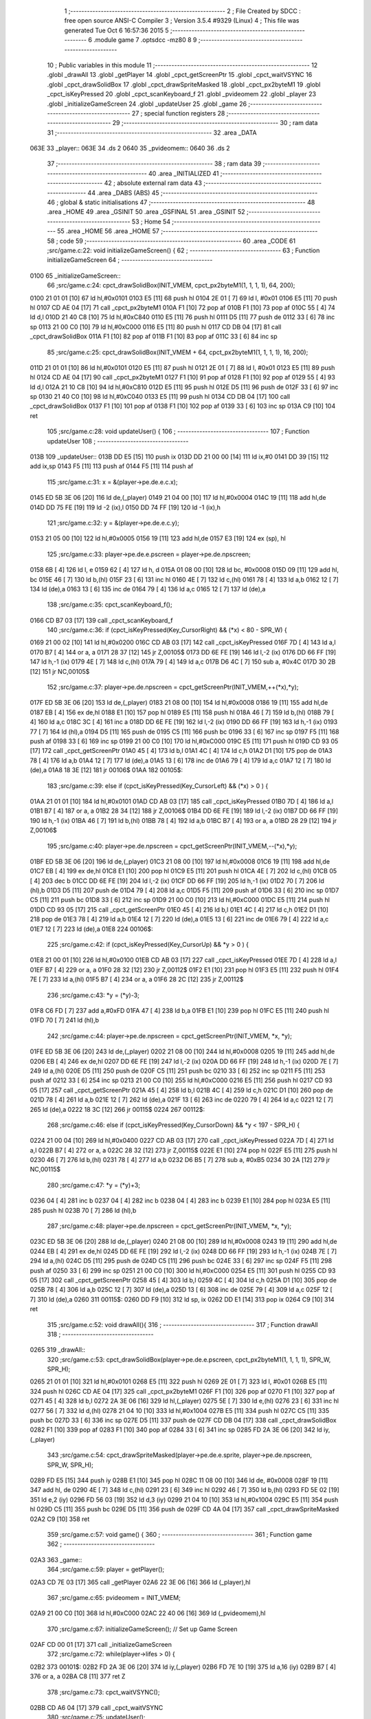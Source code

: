                               1 ;--------------------------------------------------------
                              2 ; File Created by SDCC : free open source ANSI-C Compiler
                              3 ; Version 3.5.4 #9329 (Linux)
                              4 ; This file was generated Tue Oct  6 16:57:36 2015
                              5 ;--------------------------------------------------------
                              6 	.module game
                              7 	.optsdcc -mz80
                              8 	
                              9 ;--------------------------------------------------------
                             10 ; Public variables in this module
                             11 ;--------------------------------------------------------
                             12 	.globl _drawAll
                             13 	.globl _getPlayer
                             14 	.globl _cpct_getScreenPtr
                             15 	.globl _cpct_waitVSYNC
                             16 	.globl _cpct_drawSolidBox
                             17 	.globl _cpct_drawSpriteMasked
                             18 	.globl _cpct_px2byteM1
                             19 	.globl _cpct_isKeyPressed
                             20 	.globl _cpct_scanKeyboard_f
                             21 	.globl _pvideomem
                             22 	.globl _player
                             23 	.globl _initializeGameScreen
                             24 	.globl _updateUser
                             25 	.globl _game
                             26 ;--------------------------------------------------------
                             27 ; special function registers
                             28 ;--------------------------------------------------------
                             29 ;--------------------------------------------------------
                             30 ; ram data
                             31 ;--------------------------------------------------------
                             32 	.area _DATA
   063E                      33 _player::
   063E                      34 	.ds 2
   0640                      35 _pvideomem::
   0640                      36 	.ds 2
                             37 ;--------------------------------------------------------
                             38 ; ram data
                             39 ;--------------------------------------------------------
                             40 	.area _INITIALIZED
                             41 ;--------------------------------------------------------
                             42 ; absolute external ram data
                             43 ;--------------------------------------------------------
                             44 	.area _DABS (ABS)
                             45 ;--------------------------------------------------------
                             46 ; global & static initialisations
                             47 ;--------------------------------------------------------
                             48 	.area _HOME
                             49 	.area _GSINIT
                             50 	.area _GSFINAL
                             51 	.area _GSINIT
                             52 ;--------------------------------------------------------
                             53 ; Home
                             54 ;--------------------------------------------------------
                             55 	.area _HOME
                             56 	.area _HOME
                             57 ;--------------------------------------------------------
                             58 ; code
                             59 ;--------------------------------------------------------
                             60 	.area _CODE
                             61 ;src/game.c:22: void initializeGameScreen() {
                             62 ;	---------------------------------
                             63 ; Function initializeGameScreen
                             64 ; ---------------------------------
   0100                      65 _initializeGameScreen::
                             66 ;src/game.c:24: cpct_drawSolidBox(INIT_VMEM, cpct_px2byteM1(1, 1, 1, 1), 64, 200);
   0100 21 01 01      [10]   67 	ld	hl,#0x0101
   0103 E5            [11]   68 	push	hl
   0104 2E 01         [ 7]   69 	ld	l, #0x01
   0106 E5            [11]   70 	push	hl
   0107 CD AE 04      [17]   71 	call	_cpct_px2byteM1
   010A F1            [10]   72 	pop	af
   010B F1            [10]   73 	pop	af
   010C 55            [ 4]   74 	ld	d,l
   010D 21 40 C8      [10]   75 	ld	hl,#0xC840
   0110 E5            [11]   76 	push	hl
   0111 D5            [11]   77 	push	de
   0112 33            [ 6]   78 	inc	sp
   0113 21 00 C0      [10]   79 	ld	hl,#0xC000
   0116 E5            [11]   80 	push	hl
   0117 CD DB 04      [17]   81 	call	_cpct_drawSolidBox
   011A F1            [10]   82 	pop	af
   011B F1            [10]   83 	pop	af
   011C 33            [ 6]   84 	inc	sp
                             85 ;src/game.c:25: cpct_drawSolidBox(INIT_VMEM + 64, cpct_px2byteM1(1, 1, 1, 1), 16, 200);
   011D 21 01 01      [10]   86 	ld	hl,#0x0101
   0120 E5            [11]   87 	push	hl
   0121 2E 01         [ 7]   88 	ld	l, #0x01
   0123 E5            [11]   89 	push	hl
   0124 CD AE 04      [17]   90 	call	_cpct_px2byteM1
   0127 F1            [10]   91 	pop	af
   0128 F1            [10]   92 	pop	af
   0129 55            [ 4]   93 	ld	d,l
   012A 21 10 C8      [10]   94 	ld	hl,#0xC810
   012D E5            [11]   95 	push	hl
   012E D5            [11]   96 	push	de
   012F 33            [ 6]   97 	inc	sp
   0130 21 40 C0      [10]   98 	ld	hl,#0xC040
   0133 E5            [11]   99 	push	hl
   0134 CD DB 04      [17]  100 	call	_cpct_drawSolidBox
   0137 F1            [10]  101 	pop	af
   0138 F1            [10]  102 	pop	af
   0139 33            [ 6]  103 	inc	sp
   013A C9            [10]  104 	ret
                            105 ;src/game.c:28: void updateUser() {
                            106 ;	---------------------------------
                            107 ; Function updateUser
                            108 ; ---------------------------------
   013B                     109 _updateUser::
   013B DD E5         [15]  110 	push	ix
   013D DD 21 00 00   [14]  111 	ld	ix,#0
   0141 DD 39         [15]  112 	add	ix,sp
   0143 F5            [11]  113 	push	af
   0144 F5            [11]  114 	push	af
                            115 ;src/game.c:31: x = &(player->pe.de.e.c.x);
   0145 ED 5B 3E 06   [20]  116 	ld	de,(_player)
   0149 21 04 00      [10]  117 	ld	hl,#0x0004
   014C 19            [11]  118 	add	hl,de
   014D DD 75 FE      [19]  119 	ld	-2 (ix),l
   0150 DD 74 FF      [19]  120 	ld	-1 (ix),h
                            121 ;src/game.c:32: y = &(player->pe.de.e.c.y);
   0153 21 05 00      [10]  122 	ld	hl,#0x0005
   0156 19            [11]  123 	add	hl,de
   0157 E3            [19]  124 	ex	(sp), hl
                            125 ;src/game.c:33: player->pe.de.e.pscreen = player->pe.de.npscreen;
   0158 6B            [ 4]  126 	ld	l, e
   0159 62            [ 4]  127 	ld	h, d
   015A 01 08 00      [10]  128 	ld	bc, #0x0008
   015D 09            [11]  129 	add	hl, bc
   015E 46            [ 7]  130 	ld	b,(hl)
   015F 23            [ 6]  131 	inc	hl
   0160 4E            [ 7]  132 	ld	c,(hl)
   0161 78            [ 4]  133 	ld	a,b
   0162 12            [ 7]  134 	ld	(de),a
   0163 13            [ 6]  135 	inc	de
   0164 79            [ 4]  136 	ld	a,c
   0165 12            [ 7]  137 	ld	(de),a
                            138 ;src/game.c:35: cpct_scanKeyboard_f();
   0166 CD B7 03      [17]  139 	call	_cpct_scanKeyboard_f
                            140 ;src/game.c:36: if      (cpct_isKeyPressed(Key_CursorRight) && (*x) <  80 - SPR_W) { 
   0169 21 00 02      [10]  141 	ld	hl,#0x0200
   016C CD AB 03      [17]  142 	call	_cpct_isKeyPressed
   016F 7D            [ 4]  143 	ld	a,l
   0170 B7            [ 4]  144 	or	a, a
   0171 28 37         [12]  145 	jr	Z,00105$
   0173 DD 6E FE      [19]  146 	ld	l,-2 (ix)
   0176 DD 66 FF      [19]  147 	ld	h,-1 (ix)
   0179 4E            [ 7]  148 	ld	c,(hl)
   017A 79            [ 4]  149 	ld	a,c
   017B D6 4C         [ 7]  150 	sub	a, #0x4C
   017D 30 2B         [12]  151 	jr	NC,00105$
                            152 ;src/game.c:37: player->pe.de.npscreen = cpct_getScreenPtr(INIT_VMEM,++(*x),*y);
   017F ED 5B 3E 06   [20]  153 	ld	de,(_player)
   0183 21 08 00      [10]  154 	ld	hl,#0x0008
   0186 19            [11]  155 	add	hl,de
   0187 EB            [ 4]  156 	ex	de,hl
   0188 E1            [10]  157 	pop	hl
   0189 E5            [11]  158 	push	hl
   018A 46            [ 7]  159 	ld	b,(hl)
   018B 79            [ 4]  160 	ld	a,c
   018C 3C            [ 4]  161 	inc	a
   018D DD 6E FE      [19]  162 	ld	l,-2 (ix)
   0190 DD 66 FF      [19]  163 	ld	h,-1 (ix)
   0193 77            [ 7]  164 	ld	(hl),a
   0194 D5            [11]  165 	push	de
   0195 C5            [11]  166 	push	bc
   0196 33            [ 6]  167 	inc	sp
   0197 F5            [11]  168 	push	af
   0198 33            [ 6]  169 	inc	sp
   0199 21 00 C0      [10]  170 	ld	hl,#0xC000
   019C E5            [11]  171 	push	hl
   019D CD 93 05      [17]  172 	call	_cpct_getScreenPtr
   01A0 45            [ 4]  173 	ld	b,l
   01A1 4C            [ 4]  174 	ld	c,h
   01A2 D1            [10]  175 	pop	de
   01A3 78            [ 4]  176 	ld	a,b
   01A4 12            [ 7]  177 	ld	(de),a
   01A5 13            [ 6]  178 	inc	de
   01A6 79            [ 4]  179 	ld	a,c
   01A7 12            [ 7]  180 	ld	(de),a
   01A8 18 3E         [12]  181 	jr	00106$
   01AA                     182 00105$:
                            183 ;src/game.c:39: else if (cpct_isKeyPressed(Key_CursorLeft)  && (*x) >   0        ) {
   01AA 21 01 01      [10]  184 	ld	hl,#0x0101
   01AD CD AB 03      [17]  185 	call	_cpct_isKeyPressed
   01B0 7D            [ 4]  186 	ld	a,l
   01B1 B7            [ 4]  187 	or	a, a
   01B2 28 34         [12]  188 	jr	Z,00106$
   01B4 DD 6E FE      [19]  189 	ld	l,-2 (ix)
   01B7 DD 66 FF      [19]  190 	ld	h,-1 (ix)
   01BA 46            [ 7]  191 	ld	b,(hl)
   01BB 78            [ 4]  192 	ld	a,b
   01BC B7            [ 4]  193 	or	a, a
   01BD 28 29         [12]  194 	jr	Z,00106$
                            195 ;src/game.c:40: player->pe.de.npscreen = cpct_getScreenPtr(INIT_VMEM,--(*x),*y);
   01BF ED 5B 3E 06   [20]  196 	ld	de,(_player)
   01C3 21 08 00      [10]  197 	ld	hl,#0x0008
   01C6 19            [11]  198 	add	hl,de
   01C7 EB            [ 4]  199 	ex	de,hl
   01C8 E1            [10]  200 	pop	hl
   01C9 E5            [11]  201 	push	hl
   01CA 4E            [ 7]  202 	ld	c,(hl)
   01CB 05            [ 4]  203 	dec	b
   01CC DD 6E FE      [19]  204 	ld	l,-2 (ix)
   01CF DD 66 FF      [19]  205 	ld	h,-1 (ix)
   01D2 70            [ 7]  206 	ld	(hl),b
   01D3 D5            [11]  207 	push	de
   01D4 79            [ 4]  208 	ld	a,c
   01D5 F5            [11]  209 	push	af
   01D6 33            [ 6]  210 	inc	sp
   01D7 C5            [11]  211 	push	bc
   01D8 33            [ 6]  212 	inc	sp
   01D9 21 00 C0      [10]  213 	ld	hl,#0xC000
   01DC E5            [11]  214 	push	hl
   01DD CD 93 05      [17]  215 	call	_cpct_getScreenPtr
   01E0 45            [ 4]  216 	ld	b,l
   01E1 4C            [ 4]  217 	ld	c,h
   01E2 D1            [10]  218 	pop	de
   01E3 78            [ 4]  219 	ld	a,b
   01E4 12            [ 7]  220 	ld	(de),a
   01E5 13            [ 6]  221 	inc	de
   01E6 79            [ 4]  222 	ld	a,c
   01E7 12            [ 7]  223 	ld	(de),a
   01E8                     224 00106$:
                            225 ;src/game.c:42: if      (cpct_isKeyPressed(Key_CursorUp)    && *y >   0        ) { 
   01E8 21 00 01      [10]  226 	ld	hl,#0x0100
   01EB CD AB 03      [17]  227 	call	_cpct_isKeyPressed
   01EE 7D            [ 4]  228 	ld	a,l
   01EF B7            [ 4]  229 	or	a, a
   01F0 28 32         [12]  230 	jr	Z,00112$
   01F2 E1            [10]  231 	pop	hl
   01F3 E5            [11]  232 	push	hl
   01F4 7E            [ 7]  233 	ld	a,(hl)
   01F5 B7            [ 4]  234 	or	a, a
   01F6 28 2C         [12]  235 	jr	Z,00112$
                            236 ;src/game.c:43: *y = (*y)-3;
   01F8 C6 FD         [ 7]  237 	add	a,#0xFD
   01FA 47            [ 4]  238 	ld	b,a
   01FB E1            [10]  239 	pop	hl
   01FC E5            [11]  240 	push	hl
   01FD 70            [ 7]  241 	ld	(hl),b
                            242 ;src/game.c:44: player->pe.de.npscreen = cpct_getScreenPtr(INIT_VMEM, *x, *y); 
   01FE ED 5B 3E 06   [20]  243 	ld	de,(_player)
   0202 21 08 00      [10]  244 	ld	hl,#0x0008
   0205 19            [11]  245 	add	hl,de
   0206 EB            [ 4]  246 	ex	de,hl
   0207 DD 6E FE      [19]  247 	ld	l,-2 (ix)
   020A DD 66 FF      [19]  248 	ld	h,-1 (ix)
   020D 7E            [ 7]  249 	ld	a,(hl)
   020E D5            [11]  250 	push	de
   020F C5            [11]  251 	push	bc
   0210 33            [ 6]  252 	inc	sp
   0211 F5            [11]  253 	push	af
   0212 33            [ 6]  254 	inc	sp
   0213 21 00 C0      [10]  255 	ld	hl,#0xC000
   0216 E5            [11]  256 	push	hl
   0217 CD 93 05      [17]  257 	call	_cpct_getScreenPtr
   021A 45            [ 4]  258 	ld	b,l
   021B 4C            [ 4]  259 	ld	c,h
   021C D1            [10]  260 	pop	de
   021D 78            [ 4]  261 	ld	a,b
   021E 12            [ 7]  262 	ld	(de),a
   021F 13            [ 6]  263 	inc	de
   0220 79            [ 4]  264 	ld	a,c
   0221 12            [ 7]  265 	ld	(de),a
   0222 18 3C         [12]  266 	jr	00115$
   0224                     267 00112$:
                            268 ;src/game.c:46: else if (cpct_isKeyPressed(Key_CursorDown)  && *y < 197 - SPR_H) { 
   0224 21 00 04      [10]  269 	ld	hl,#0x0400
   0227 CD AB 03      [17]  270 	call	_cpct_isKeyPressed
   022A 7D            [ 4]  271 	ld	a,l
   022B B7            [ 4]  272 	or	a, a
   022C 28 32         [12]  273 	jr	Z,00115$
   022E E1            [10]  274 	pop	hl
   022F E5            [11]  275 	push	hl
   0230 46            [ 7]  276 	ld	b,(hl)
   0231 78            [ 4]  277 	ld	a,b
   0232 D6 B5         [ 7]  278 	sub	a, #0xB5
   0234 30 2A         [12]  279 	jr	NC,00115$
                            280 ;src/game.c:47: *y = (*y)+3;
   0236 04            [ 4]  281 	inc	b
   0237 04            [ 4]  282 	inc	b
   0238 04            [ 4]  283 	inc	b
   0239 E1            [10]  284 	pop	hl
   023A E5            [11]  285 	push	hl
   023B 70            [ 7]  286 	ld	(hl),b
                            287 ;src/game.c:48: player->pe.de.npscreen = cpct_getScreenPtr(INIT_VMEM, *x, *y); 
   023C ED 5B 3E 06   [20]  288 	ld	de,(_player)
   0240 21 08 00      [10]  289 	ld	hl,#0x0008
   0243 19            [11]  290 	add	hl,de
   0244 EB            [ 4]  291 	ex	de,hl
   0245 DD 6E FE      [19]  292 	ld	l,-2 (ix)
   0248 DD 66 FF      [19]  293 	ld	h,-1 (ix)
   024B 7E            [ 7]  294 	ld	a,(hl)
   024C D5            [11]  295 	push	de
   024D C5            [11]  296 	push	bc
   024E 33            [ 6]  297 	inc	sp
   024F F5            [11]  298 	push	af
   0250 33            [ 6]  299 	inc	sp
   0251 21 00 C0      [10]  300 	ld	hl,#0xC000
   0254 E5            [11]  301 	push	hl
   0255 CD 93 05      [17]  302 	call	_cpct_getScreenPtr
   0258 45            [ 4]  303 	ld	b,l
   0259 4C            [ 4]  304 	ld	c,h
   025A D1            [10]  305 	pop	de
   025B 78            [ 4]  306 	ld	a,b
   025C 12            [ 7]  307 	ld	(de),a
   025D 13            [ 6]  308 	inc	de
   025E 79            [ 4]  309 	ld	a,c
   025F 12            [ 7]  310 	ld	(de),a
   0260                     311 00115$:
   0260 DD F9         [10]  312 	ld	sp, ix
   0262 DD E1         [14]  313 	pop	ix
   0264 C9            [10]  314 	ret
                            315 ;src/game.c:52: void drawAll(){
                            316 ;	---------------------------------
                            317 ; Function drawAll
                            318 ; ---------------------------------
   0265                     319 _drawAll::
                            320 ;src/game.c:53: cpct_drawSolidBox(player->pe.de.e.pscreen, cpct_px2byteM1(1, 1, 1, 1), SPR_W, SPR_H);
   0265 21 01 01      [10]  321 	ld	hl,#0x0101
   0268 E5            [11]  322 	push	hl
   0269 2E 01         [ 7]  323 	ld	l, #0x01
   026B E5            [11]  324 	push	hl
   026C CD AE 04      [17]  325 	call	_cpct_px2byteM1
   026F F1            [10]  326 	pop	af
   0270 F1            [10]  327 	pop	af
   0271 45            [ 4]  328 	ld	b,l
   0272 2A 3E 06      [16]  329 	ld	hl,(_player)
   0275 5E            [ 7]  330 	ld	e,(hl)
   0276 23            [ 6]  331 	inc	hl
   0277 56            [ 7]  332 	ld	d,(hl)
   0278 21 04 10      [10]  333 	ld	hl,#0x1004
   027B E5            [11]  334 	push	hl
   027C C5            [11]  335 	push	bc
   027D 33            [ 6]  336 	inc	sp
   027E D5            [11]  337 	push	de
   027F CD DB 04      [17]  338 	call	_cpct_drawSolidBox
   0282 F1            [10]  339 	pop	af
   0283 F1            [10]  340 	pop	af
   0284 33            [ 6]  341 	inc	sp
   0285 FD 2A 3E 06   [20]  342 	ld	iy,(_player)
                            343 ;src/game.c:54: cpct_drawSpriteMasked(player->pe.de.e.sprite, player->pe.de.npscreen, SPR_W, SPR_H);
   0289 FD E5         [15]  344 	push	iy
   028B E1            [10]  345 	pop	hl
   028C 11 08 00      [10]  346 	ld	de, #0x0008
   028F 19            [11]  347 	add	hl, de
   0290 4E            [ 7]  348 	ld	c,(hl)
   0291 23            [ 6]  349 	inc	hl
   0292 46            [ 7]  350 	ld	b,(hl)
   0293 FD 5E 02      [19]  351 	ld	e,2 (iy)
   0296 FD 56 03      [19]  352 	ld	d,3 (iy)
   0299 21 04 10      [10]  353 	ld	hl,#0x1004
   029C E5            [11]  354 	push	hl
   029D C5            [11]  355 	push	bc
   029E D5            [11]  356 	push	de
   029F CD 4A 04      [17]  357 	call	_cpct_drawSpriteMasked
   02A2 C9            [10]  358 	ret
                            359 ;src/game.c:57: void game() {
                            360 ;	---------------------------------
                            361 ; Function game
                            362 ; ---------------------------------
   02A3                     363 _game::
                            364 ;src/game.c:59: player = getPlayer();
   02A3 CD 7E 03      [17]  365 	call	_getPlayer
   02A6 22 3E 06      [16]  366 	ld	(_player),hl
                            367 ;src/game.c:65: pvideomem = INIT_VMEM; 
   02A9 21 00 C0      [10]  368 	ld	hl,#0xC000
   02AC 22 40 06      [16]  369 	ld	(_pvideomem),hl
                            370 ;src/game.c:67: initializeGameScreen();   // Set up Game Screen
   02AF CD 00 01      [17]  371 	call	_initializeGameScreen
                            372 ;src/game.c:72: while(player->lifes > 0) {      
   02B2                     373 00101$:
   02B2 FD 2A 3E 06   [20]  374 	ld	iy,(_player)
   02B6 FD 7E 10      [19]  375 	ld	a,16 (iy)
   02B9 B7            [ 4]  376 	or	a, a
   02BA C8            [11]  377 	ret	Z
                            378 ;src/game.c:73: cpct_waitVSYNC();            
   02BB CD A6 04      [17]  379 	call	_cpct_waitVSYNC
                            380 ;src/game.c:75: updateUser();                
   02BE CD 3B 01      [17]  381 	call	_updateUser
                            382 ;src/game.c:76: drawAll();                   
   02C1 CD 65 02      [17]  383 	call	_drawAll
   02C4 18 EC         [12]  384 	jr	00101$
                            385 	.area _CODE
                            386 	.area _INITIALIZER
                            387 	.area _CABS (ABS)

